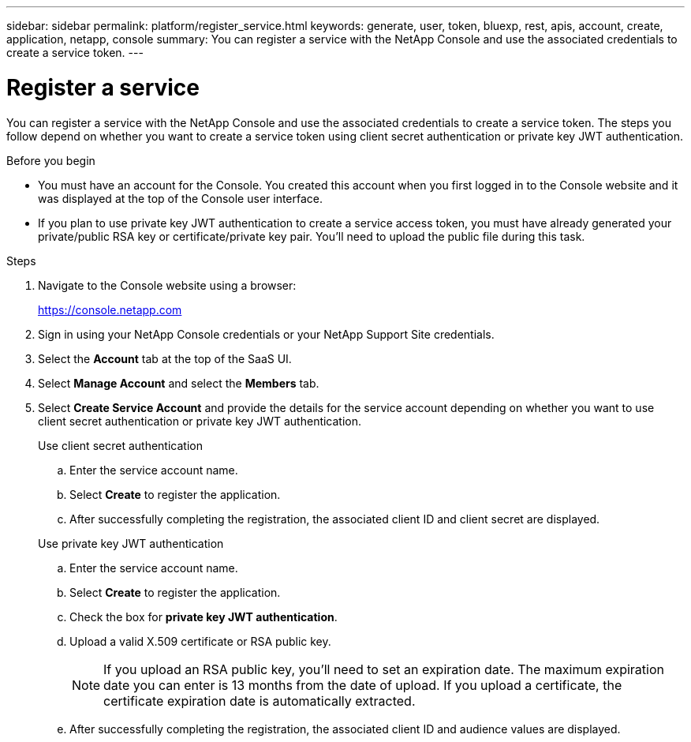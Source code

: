 ---
sidebar: sidebar
permalink: platform/register_service.html
keywords: generate, user, token, bluexp, rest, apis, account, create, application, netapp, console
summary: You can register a service with the NetApp Console and use the associated credentials to create a service token.
---

= Register a service
:hardbreaks:
:nofooter:
:icons: font
:linkattrs:
:imagesdir: ../media/

[.lead]
You can register a service with the NetApp Console and use the associated credentials to create a service token. The steps you follow depend on whether you want to create a service token using client secret authentication or private key JWT authentication.

.Before you begin

* You must have an account for the Console. You created this account when you first logged in to the Console website and it was displayed at the top of the Console user interface. 
* If you plan to use private key JWT authentication to create a service access token, you must have already generated your private/public RSA key or certificate/private key pair. You'll need to upload the public file during this task.

.Steps

. Navigate to the Console website using a browser:
+
link:https://console.netapp.com[https://console.netapp.com^]

. Sign in using your NetApp Console credentials or your NetApp Support Site credentials.

. Select the *Account* tab at the top of the SaaS UI.

. Select *Manage Account* and select the *Members* tab.

. Select *Create Service Account* and provide the details for the service account depending on whether you want to use client secret authentication or private key JWT authentication.
+
[role="tabbed-block"]
====
.Use client secret authentication
--

.. Enter the service account name.
.. Select *Create* to register the application.
.. After successfully completing the registration, the associated client ID and client secret are displayed.
--
.Use private key JWT authentication
--
.. Enter the service account name.
.. Select *Create* to register the application.
.. Check the box for *private key JWT authentication*.
.. Upload a valid X.509 certificate or RSA public key.
+
NOTE: If you upload an RSA public key, you'll need to set an expiration date. The maximum expiration date you can enter is 13 months from the date of upload. If you upload a certificate, the certificate expiration date is automatically extracted.

.. After successfully completing the registration, the associated client ID and audience values are displayed.

-- 
====
